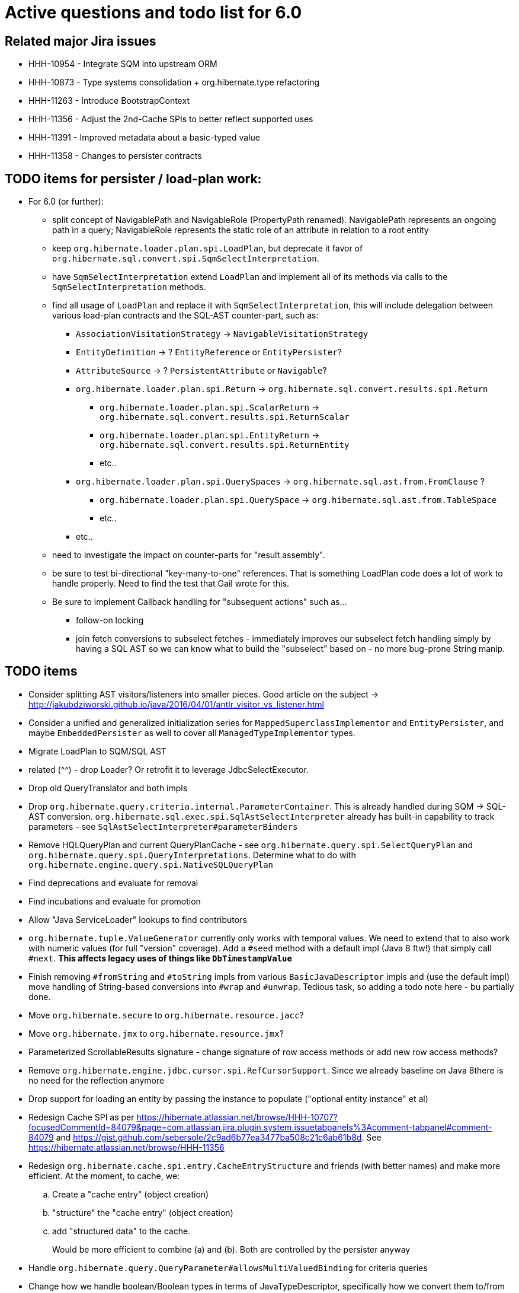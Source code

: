 = Active questions and todo list for 6.0

== Related major Jira issues

* HHH-10954 - Integrate SQM into upstream ORM
* HHH-10873 - Type systems consolidation + org.hibernate.type refactoring
* HHH-11263 - Introduce BootstrapContext
* HHH-11356 - Adjust the 2nd-Cache SPIs to better reflect supported uses
* HHH-11391	- Improved metadata about a basic-typed value
* HHH-11358 - Changes to persister contracts

== TODO items for persister / load-plan work:

* For 6.0 (or further):
	** split concept of NavigablePath and NavigableRole (PropertyPath renamed).  NavigablePath
		represents an ongoing path in a query; NavigableRole represents the static role of an attribute
		in relation to a root entity
	** keep `org.hibernate.loader.plan.spi.LoadPlan`, but deprecate it favor of
		`org.hibernate.sql.convert.spi.SqmSelectInterpretation`.
	** have `SqmSelectInterpretation` extend `LoadPlan` and implement all of its methods via calls to
		the `SqmSelectInterpretation` methods.
	** find all usage of `LoadPlan` and replace it with `SqmSelectInterpretation`, this will include delegation
		between various load-plan contracts and the SQL-AST counter-part, such as:
		*** `AssociationVisitationStrategy` -> `NavigableVisitationStrategy`
		*** `EntityDefinition` -> ? `EntityReference` or `EntityPersister`?
		*** `AttributeSource` -> ? `PersistentAttribute` or `Navigable`?
		*** `org.hibernate.loader.plan.spi.Return` -> `org.hibernate.sql.convert.results.spi.Return`
			**** `org.hibernate.loader.plan.spi.ScalarReturn` ->
			`org.hibernate.sql.convert.results.spi.ReturnScalar`
			**** `org.hibernate.loader.plan.spi.EntityReturn` ->
				`org.hibernate.sql.convert.results.spi.ReturnEntity`
			**** etc..
		*** `org.hibernate.loader.plan.spi.QuerySpaces` -> `org.hibernate.sql.ast.from.FromClause` ?
			**** `org.hibernate.loader.plan.spi.QuerySpace` -> `org.hibernate.sql.ast.from.TableSpace`
			**** etc..
		*** etc..
	** need to investigate the impact on counter-parts for "result assembly".
	** be sure to test bi-directional "key-many-to-one" references.  That is something LoadPlan code does a lot of
		work to handle properly.  Need to find the test that Gail wrote for this.
	** Be sure to implement Callback handling for "subsequent actions" such as...
		*** follow-on locking
		*** join fetch conversions to subselect fetches - immediately improves our subselect fetch handling simply
			by having a SQL AST so we can know what to build the "subselect" based on - no more bug-prone String manip.

== TODO items

* Consider splitting AST visitors/listeners into smaller pieces.  Good article on the subject -> http://jakubdziworski.github.io/java/2016/04/01/antlr_visitor_vs_listener.html
* Consider a unified and generalized initialization series for `MappedSuperclassImplementor` and `EntityPersister`,
and maybe `EmbeddedPersister` as well to cover all `ManagedTypeImplementor` types.
* Migrate LoadPlan to SQM/SQL AST
* related (^^) - drop Loader?  Or retrofit it to leverage JdbcSelectExecutor.
* Drop old QueryTranslator and both impls
* Drop `org.hibernate.query.criteria.internal.ParameterContainer`.  This is already handled during
	SQM -> SQL-AST conversion.  `org.hibernate.sql.exec.spi.SqlAstSelectInterpreter` already has
	built-in capability to track parameters - see `SqlAstSelectInterpreter#parameterBinders`
* Remove HQLQueryPlan and current QueryPlanCache - see `org.hibernate.query.spi.SelectQueryPlan`
	and `org.hibernate.query.spi.QueryInterpretations`.  Determine what to do with
	`org.hibernate.engine.query.spi.NativeSQLQueryPlan`
* Find deprecations and evaluate for removal
* Find incubations and evaluate for promotion
* Allow "Java ServiceLoader" lookups to find contributors
* `org.hibernate.tuple.ValueGenerator` currently only works with temporal values.  We need to extend that
	to also work with numeric values (for full "version" coverage).  Add a `#seed` method with a default
	impl (Java 8 ftw!) that simply call `#next`.  *This affects legacy uses of things like `DbTimestampValue`*
* Finish removing `#fromString` and `#toString` impls from various `BasicJavaDescriptor` impls and
	(use the default impl) move handling of String-based conversions into `#wrap` and `#unwrap`.
	Tedious task, so adding a todo note here - bu partially done.
* Move `org.hibernate.secure` to `org.hibernate.resource.jacc`?
* Move `org.hibernate.jmx` to `org.hibernate.resource.jmx`?
* Parameterized ScrollableResults signature - change signature of row access methods or add new row access methods?
* Remove `org.hibernate.engine.jdbc.cursor.spi.RefCursorSupport`.  Since we already baseline on Java 8there is
	no need for the reflection anymore
* Drop support for loading an entity by passing the instance to populate ("optional entity instance" et al)
* Redesign Cache SPI as per https://hibernate.atlassian.net/browse/HHH-10707?focusedCommentId=84079&page=com.atlassian.jira.plugin.system.issuetabpanels%3Acomment-tabpanel#comment-84079
	and https://gist.github.com/sebersole/2c9ad6b77ea3477ba508c21c6ab61b8d.  See https://hibernate.atlassian.net/browse/HHH-11356
* Redesign `org.hibernate.cache.spi.entry.CacheEntryStructure` and friends (with better names) and make more
 	efficient.  At the moment, to cache, we:
.. Create a "cache entry" (object creation)
.. "structure" the "cache entry" (object creation)
.. add "structured data" to the cache.
+
--
Would be more efficient to combine (a) and (b).  Both are controlled by the persister anyway
--
* Handle `org.hibernate.query.QueryParameter#allowsMultiValuedBinding` for criteria queries
* Change how we handle boolean/Boolean types in terms of JavaTypeDescriptor, specifically how we convert them
	to/from their representation in the database (most databases do not support a boolean data type) such as
	1/0, 'T'/'F', 'Y'/'N', etc.  The initial design plan is to leverage AttributeConverter on the Navigable
	for this purpose:
	** If the user has attached an AttributeConverter to the attribute we'd simply use that
	** Otherwise, we'd look to a config setting that tells us the true/false storage values
	** Finally we'd ask the Dialect
* While building Metadata during bootstrap, it is important to minimize Class loading - at least on the
	application ClassLoader (we can always safely load things on the "JPA temp ClassLoader").  To that end,
	the general process for determining the type of an attribute should be something like:
	** (Create HCANN such that it prefers the JPA temp ClassLoader if available.  See
		`BootstrapContextImpl#generateHcannClassLoaderDelegate`)
	** When we get an XProperty from HCANN check it for any of the annotations that indicate that this is a
		non-basic and non-embedded attribute.  The reason we check is that JPA says that any attribute
		not otherwise annotated is considered a basic attribute; however Hibernate does allow this for embedded
		as well - the Embeddable Class should not be loaded either.
	** If the attribute is deemed to be Basic then build the SimpleValue and pass in the "SiteContext"
		encompassing the XProperty.
			*** At this point it is safe to load the Class of the `XClass` from `XProperty#getType` at any
				time we need.
			*** Specifically, we would need this eventually to resolve the `JavaTypeDescriptor`, but again,
				we should delay this because later-known additional info could adjust the `JavaTypeDescriptor`
				we want to use.  Or is this all relative to the "SiteContext" and any information already
				known (config values, e.g.)?
			*** See if the SiteContext indicates a particular `SqlTypeDescriptor`.  If so, use it.  If not,
				ask the `JavaTypeDescriptor` for its `#getJdbcRecommendedSqlType` and use that.
			*** and so on..



== Follow on items (todo later)

* Another literal related idea is to simply not render them into the SQL but instead transfer them directly to
	the currentJdbcValues array.  That obviously only matters when literals are used in the SELECT
* Session#stream API - accepts entity to stream, operations on the stream get translated to SQL up until a forEach etc call
* Do we want to expose some form of Returns from Query objects as a sort of "result metadata"?  This would play
	the same role that Query returning Type does now (but Type is too limiting hence its removal)


== Open questions

* Should `org.hibernate.mapping.SimpleValue` just implement `org.hibernate.type.spi.BasicTypeParameters`?
		ATM I create an anonymous inner class, but `SimpleValue` implementing `BasicTypeParameters` would
		save an object creation every time we need to resolve a BasicType.
* General "literal as JDBC parameter" feature based on SQM?  I currently have
		added this via the `org.hibernate.query.QueryLiteralRendering` enum and
		`SessionFactoryOptions.getQueryLiteralRendering`
* When not rendering literals as parameters:
	** if they occur in SELECT, wrap in cast function based on Java type (?Dialect-specific?)
	** define a better scheme for rendering these as SQL literals.  This could possibly be something
		like the legacy `org.hibernate.query.criteria.internal.ValueHandlerFactory`.  Another option
		(my preference), considering literals must be basic types (?allow composites?) is to define a
		`BasicType#getLiteralRenderer` (as well as an inverse `BasicType#getLiteralConsumer`).
* [.line-through]#Determine how to deal with `org.hibernate.sqm.parser.criteria.tree.JpaExpression#getExpressionSqmType`.
	It is only used in "basic contexts" (function return types, arithmetic results, etc)#
* Drop `Query#iterate` support (shallow queries)?

* Consider dropping `org.hibernate.cache.spi.QueryCache` in favor of direct coordination between:
	** `org.hibernate.cache.spi.QueryResultsRegion`
	** `org.hibernate.cache.spi.UpdateTimestampsCache`
	** a new "results validation checker", something like:
+
--
	interface QueryCacheResultsValidator {
		boolean areCachedResultsValid(
				UpdateTimestampsCache timestampsCache,
				Set<Serializable> spaces,
				Long timestamp,
				SharedSessionContractImplementor session);
	}
--
* Should we rename `JTD#wrap` and `JTD#unwrap` to be more readily understandable by simply the name?
	Maybe `#to` / `#from`?  The idea with `#unwrap` is that is is defined by JPA so that it woud be
	easy to grasp, but we all generally need to look to Javadoc every time we deal with them.
* `JTD#toString(Object)`, `JTD#fromString(String)`, `BasicType#toString(Object)` and
	`BasicType#fromString(String)` all seem worthless.  Can these just be handled via
	 `JTD#unwrap` and `JTD#wrap`?  May be a performance impact , but really... where are these used/useful?
	 Although WrapperOptions does come into play.
* Should we drop `JTD#areEquals`?  That is really the same thing as `JTD#getComparator().compare() == 0`.
 	*Assuming JTD comparator is never used for identity-based comparison*.